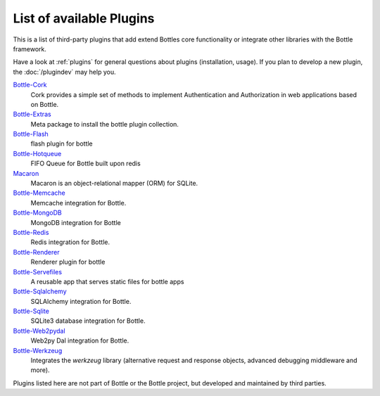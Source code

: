 .. module:: bottle

=========================
List of available Plugins
=========================

This is a list of third-party plugins that add extend Bottles core functionality or integrate other libraries with the Bottle framework.

Have a look at :ref:`plugins` for general questions about plugins (installation, usage). If you plan to develop a new plugin, the :doc:`/plugindev` may help you.

`Bottle-Cork <http://cork.firelet.net/>`_
	Cork provides a simple set of methods to implement Authentication and Authorization in web applications based on Bottle.

`Bottle-Extras <http://pypi.python.org/pypi/bottle-extras/>`_
	Meta package to install the bottle plugin collection.

`Bottle-Flash <http://pypi.python.org/pypi/bottle-flash/>`_
	flash plugin for bottle

`Bottle-Hotqueue <http://pypi.python.org/pypi/bottle-hotqueue/>`_
	FIFO Queue for Bottle built upon redis

`Macaron <http://nobrin.github.com/macaron/webapp.html>`_
	Macaron is an object-relational mapper (ORM) for SQLite.

`Bottle-Memcache <http://pypi.python.org/pypi/bottle-memcache/>`_
	Memcache integration for Bottle.

`Bottle-MongoDB <http://pypi.python.org/pypi/bottle-mongodb/>`_
	MongoDB integration for Bottle

`Bottle-Redis <http://pypi.python.org/pypi/bottle-redis/>`_
	Redis integration for Bottle.

`Bottle-Renderer <http://pypi.python.org/pypi/bottle-renderer/>`_
	Renderer plugin for bottle

`Bottle-Servefiles <http://pypi.python.org/pypi/bottle-servefiles/>`_
	A reusable app that serves static files for bottle apps

`Bottle-Sqlalchemy <http://pypi.python.org/pypi/bottle-sqlalchemy/>`_
	SQLAlchemy integration for Bottle.

`Bottle-Sqlite <http://pypi.python.org/pypi/bottle-sqlite/>`_
	SQLite3 database integration for Bottle.

`Bottle-Web2pydal <http://pypi.python.org/pypi/bottle-web2pydal/>`_
	Web2py Dal integration for Bottle.

`Bottle-Werkzeug <http://pypi.python.org/pypi/bottle-werkzeug/>`_
	Integrates the `werkzeug` library (alternative request and response objects, advanced debugging middleware and more).

Plugins listed here are not part of Bottle or the Bottle project, but developed and maintained by third parties.

